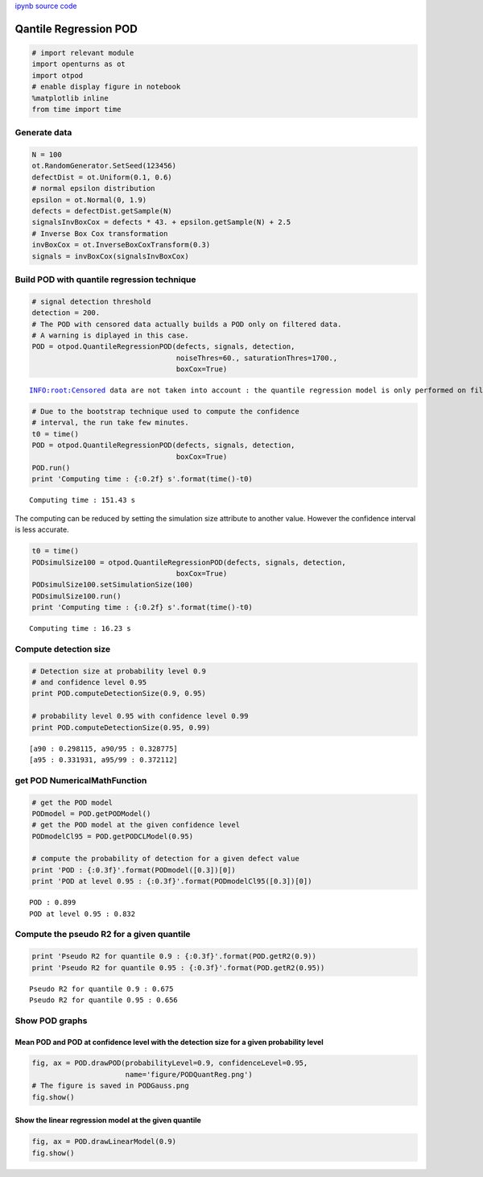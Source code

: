 
`ipynb source code <quantileRegressionPOD.ipynb>`_

Qantile Regression POD
======================

.. code:: python

    # import relevant module
    import openturns as ot
    import otpod
    # enable display figure in notebook
    %matplotlib inline
    from time import time

Generate data
-------------

.. code:: python

    N = 100
    ot.RandomGenerator.SetSeed(123456)
    defectDist = ot.Uniform(0.1, 0.6)
    # normal epsilon distribution
    epsilon = ot.Normal(0, 1.9)
    defects = defectDist.getSample(N)
    signalsInvBoxCox = defects * 43. + epsilon.getSample(N) + 2.5
    # Inverse Box Cox transformation
    invBoxCox = ot.InverseBoxCoxTransform(0.3)
    signals = invBoxCox(signalsInvBoxCox)

Build POD with quantile regression technique
--------------------------------------------

.. code:: python

    # signal detection threshold
    detection = 200.
    # The POD with censored data actually builds a POD only on filtered data.
    # A warning is diplayed in this case.
    POD = otpod.QuantileRegressionPOD(defects, signals, detection,
                                      noiseThres=60., saturationThres=1700.,
                                      boxCox=True)


.. parsed-literal::

    INFO:root:Censored data are not taken into account : the quantile regression model is only performed on filtered data.


.. code:: python

    # Due to the bootstrap technique used to compute the confidence
    # interval, the run take few minutes.
    t0 = time()
    POD = otpod.QuantileRegressionPOD(defects, signals, detection,
                                      boxCox=True)
    POD.run()
    print 'Computing time : {:0.2f} s'.format(time()-t0) 


.. parsed-literal::

    Computing time : 151.43 s


The computing can be reduced by setting the simulation size attribute to
another value. However the confidence interval is less accurate.

.. code:: python

    t0 = time()
    PODsimulSize100 = otpod.QuantileRegressionPOD(defects, signals, detection,
                                      boxCox=True)
    PODsimulSize100.setSimulationSize(100)
    PODsimulSize100.run()
    print 'Computing time : {:0.2f} s'.format(time()-t0) 


.. parsed-literal::

    Computing time : 16.23 s


Compute detection size
----------------------

.. code:: python

    # Detection size at probability level 0.9
    # and confidence level 0.95
    print POD.computeDetectionSize(0.9, 0.95)
    
    # probability level 0.95 with confidence level 0.99
    print POD.computeDetectionSize(0.95, 0.99)


.. parsed-literal::

    [a90 : 0.298115, a90/95 : 0.328775]
    [a95 : 0.331931, a95/99 : 0.372112]


get POD NumericalMathFunction
-----------------------------

.. code:: python

    # get the POD model
    PODmodel = POD.getPODModel()
    # get the POD model at the given confidence level
    PODmodelCl95 = POD.getPODCLModel(0.95)
    
    # compute the probability of detection for a given defect value
    print 'POD : {:0.3f}'.format(PODmodel([0.3])[0])
    print 'POD at level 0.95 : {:0.3f}'.format(PODmodelCl95([0.3])[0])


.. parsed-literal::

    POD : 0.899
    POD at level 0.95 : 0.832


Compute the pseudo R2 for a given quantile
------------------------------------------

.. code:: python

    print 'Pseudo R2 for quantile 0.9 : {:0.3f}'.format(POD.getR2(0.9))
    print 'Pseudo R2 for quantile 0.95 : {:0.3f}'.format(POD.getR2(0.95))


.. parsed-literal::

    Pseudo R2 for quantile 0.9 : 0.675
    Pseudo R2 for quantile 0.95 : 0.656


Show POD graphs
---------------

Mean POD and POD at confidence level with the detection size for a given probability level
~~~~~~~~~~~~~~~~~~~~~~~~~~~~~~~~~~~~~~~~~~~~~~~~~~~~~~~~~~~~~~~~~~~~~~~~~~~~~~~~~~~~~~~~~~

.. code:: python

    fig, ax = POD.drawPOD(probabilityLevel=0.9, confidenceLevel=0.95,
                          name='figure/PODQuantReg.png')
    # The figure is saved in PODGauss.png
    fig.show()



.. image:: quantileRegressionPOD_files/quantileRegressionPOD_17_0.png


Show the linear regression model at the given quantile
~~~~~~~~~~~~~~~~~~~~~~~~~~~~~~~~~~~~~~~~~~~~~~~~~~~~~~

.. code:: python

    fig, ax = POD.drawLinearModel(0.9)
    fig.show()



.. image:: quantileRegressionPOD_files/quantileRegressionPOD_19_0.png


